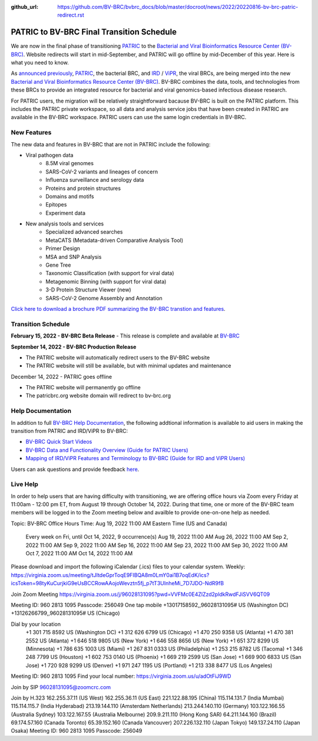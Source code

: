 :github_url: https://github.com/BV-BRC/bvbrc_docs/blob/master/docroot/news/2022/20220816-bv-brc-patric-redirect.rst

PATRIC to BV-BRC Final Transition Schedule
==========================================

.. feed-entry::
   :date: 2022-08-16

.. image:: ../images/bv-brc_logo_transparent_white_bg_v3_small.png
  :width: 635
  :alt: BV-BRC logo

We are now in the final phase of transitioning `PATRIC <https://www.patricbrc.org>`_ to the `Bacterial and Viral Bioinformatics Resource Center (BV-BRC) <https://www.bv-brc.org>`_. Website redirects will start in mid-September, and PATRIC will go offline by mid-December of this year. Here is what you need to know.

.. cut::

As `announced previously <../20220215-bv-brc-public-beta.html>`_, `PATRIC <https://www.patricbrc.org>`_, the bacterial BRC, and `IRD <https://www.fludb.org>`_ / `ViPR <https://www.viprbrc.org>`_, the viral BRCs, are being merged into the new `Bacterial and Viral Bioinformatics Resource Center (BV-BRC) <https://www.bv-brc.org>`_. BV-BRC combines the data, tools, and technologies from these BRCs to provide an integrated resource for bacterial and viral genomics-based infectious disease research.

For PATRIC users, the migration will be relatively straightforward bacause BV-BRC is built on the PATRIC platform. This includes the PATRIC private workspace, so all data and analysis service jobs that have been created in PATRIC are available in the BV-BRC workspace. PATRIC users can use the same login credentials in BV-BRC.  

New Features
------------

The new data and features in BV-BRC that are not in PATRIC include the following:

* Viral pathogen data 
   * 8.5M viral genomes
   * SARS-CoV-2 variants and lineages of concern
   * Influenza surveillance and serology data
   * Proteins and protein structures
   * Domains and motifs
   * Epitopes
   * Experiment data
* New analysis tools and services
   * Specialized advanced searches
   * MetaCATS (Metadata-driven Comparative Analysis Tool)
   * Primer Design
   * MSA and SNP Analysis
   * Gene Tree
   * Taxonomic Classification (with support for viral data)
   * Metagenomic Binning (with support for viral data)
   * 3-D Protein Structure Viewer (new)
   * SARS-CoV-2 Genome Assembly and Annotation

`Click here to download a brochure PDF summarizing the BV-BRC transtion and features <../../_static/files/news/2022/bv-brc-newsletter-feb-2022.pdf>`_.

Transition Schedule
-------------------





**February 15, 2022 - BV-BRC Beta Release** 
- This release is complete and available at `BV-BRC <https://www.bv-brc.org>`_
 
**September 14, 2022 - BV-BRC Production Release** 

- The PATRIC website will automatically redirect users to the BV-BRC website

- The PATRIC website will still be available, but with minimal updates and maintenance

.. raw:: html

    <style> .red {color:#aa0060; font-weight:bold} </style>

.. role:: red

:red:`December 14, 2022 - PATRIC goes offline`

- The PATRIC website will permanently go offline

- The patricbrc.org website domain will redirect to bv-brc.org



Help Documentation
------------------

In addition to full `BV-BRC Help Documentation <https://www.bv-brc.org/docs/>`_, the following addtional information is available to aid users in making the transition from PATRIC and IRD/ViPR to BV-BRC:

* `BV-BRC Quick Start Videos <../../quick_start/quick_start.html>`_
* `BV-BRC Data and Functionality Overview (Guide for PATRIC Users) <../../quick_start/data_functionality_overview.html>`_
* `Mapping of IRD/ViPR Features and Terminology to BV-BRC (Guide for IRD and ViPR Users) <../../quick_start/ird-vipr_bv-brc_mapping.html>`_ 

Users can ask questions and provide feedback `here <mailto:help@bv-brc.org>`_.

Live Help
---------

In order to help users that are having difficulty with transitioning, we are offering office hours via Zoom every Friday at 11:00am - 12:00 pm ET, from August 19 through October 14, 2022. During that time, one or more of the BV-BRC team members will be logged in to the Zoom meeting below and availble to provide one-on-one help as needed.

Topic: BV-BRC Office Hours
Time: Aug 19, 2022 11:00 AM Eastern Time (US and Canada)
        Every week on Fri, until Oct 14, 2022, 9 occurrence(s)
        Aug 19, 2022 11:00 AM
        Aug 26, 2022 11:00 AM
        Sep 2, 2022 11:00 AM
        Sep 9, 2022 11:00 AM
        Sep 16, 2022 11:00 AM
        Sep 23, 2022 11:00 AM
        Sep 30, 2022 11:00 AM
        Oct 7, 2022 11:00 AM
        Oct 14, 2022 11:00 AM
Please download and import the following iCalendar (.ics) files to your calendar system.
Weekly: https://virginia.zoom.us/meeting/tJItdeGprToqE9FIBQA8m0LmY0ai1B7oqEdK/ics?icsToken=98tyKuCurjkiG9eUsBCCRowAAojoWevztn5fj_p7tT3UInheMi_7D7JDO-NdR9fB

Join Zoom Meeting
https://virginia.zoom.us/j/96028131095?pwd=VVFMc0E4ZlZzd2pldkRwdFJiSVV6QT09

Meeting ID: 960 2813 1095
Passcode: 256049
One tap mobile
+13017158592,,96028131095# US (Washington DC)
+13126266799,,96028131095# US (Chicago)

Dial by your location
        +1 301 715 8592 US (Washington DC)
        +1 312 626 6799 US (Chicago)
        +1 470 250 9358 US (Atlanta)
        +1 470 381 2552 US (Atlanta)
        +1 646 518 9805 US (New York)
        +1 646 558 8656 US (New York)
        +1 651 372 8299 US (Minnesota)
        +1 786 635 1003 US (Miami)
        +1 267 831 0333 US (Philadelphia)
        +1 253 215 8782 US (Tacoma)
        +1 346 248 7799 US (Houston)
        +1 602 753 0140 US (Phoenix)
        +1 669 219 2599 US (San Jose)
        +1 669 900 6833 US (San Jose)
        +1 720 928 9299 US (Denver)
        +1 971 247 1195 US (Portland)
        +1 213 338 8477 US (Los Angeles)
Meeting ID: 960 2813 1095
Find your local number: https://virginia.zoom.us/u/adOtFiJ9WD

Join by SIP
96028131095@zoomcrc.com

Join by H.323
162.255.37.11 (US West)
162.255.36.11 (US East)
221.122.88.195 (China)
115.114.131.7 (India Mumbai)
115.114.115.7 (India Hyderabad)
213.19.144.110 (Amsterdam Netherlands)
213.244.140.110 (Germany)
103.122.166.55 (Australia Sydney)
103.122.167.55 (Australia Melbourne)
209.9.211.110 (Hong Kong SAR)
64.211.144.160 (Brazil)
69.174.57.160 (Canada Toronto)
65.39.152.160 (Canada Vancouver)
207.226.132.110 (Japan Tokyo)
149.137.24.110 (Japan Osaka)
Meeting ID: 960 2813 1095
Passcode: 256049
